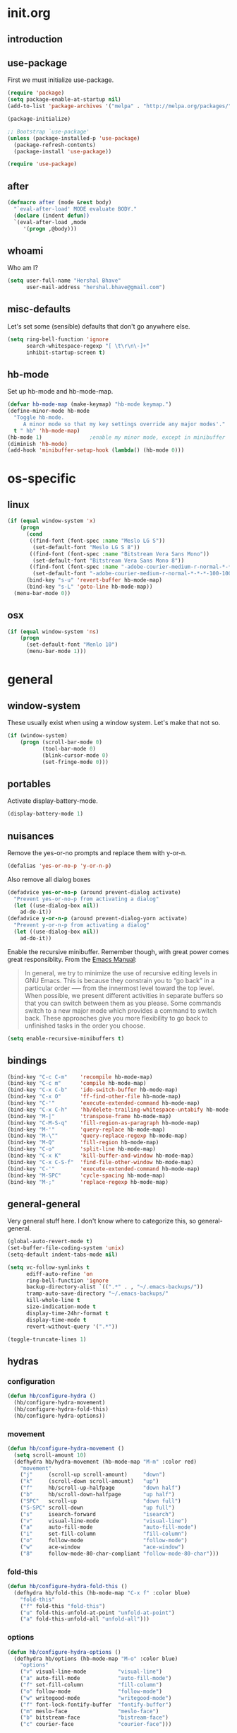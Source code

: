* init.org
** introduction
** use-package
First we must initialize use-package.

#+BEGIN_SRC emacs-lisp :tangle yes
  (require 'package)
  (setq package-enable-at-startup nil)
  (add-to-list 'package-archives '("melpa" . "http://melpa.org/packages/"))

  (package-initialize)

  ;; Bootstrap `use-package'
  (unless (package-installed-p 'use-package)
    (package-refresh-contents)
    (package-install 'use-package))

  (require 'use-package)
#+END_SRC
** after
#+BEGIN_SRC emacs-lisp :tangle yes
  (defmacro after (mode &rest body)
    "`eval-after-load' MODE evaluate BODY."
    (declare (indent defun))
    `(eval-after-load ,mode
       '(progn ,@body)))
#+END_SRC
** whoami
Who am I?

#+BEGIN_SRC emacs-lisp :tangle yes
  (setq user-full-name "Hershal Bhave"
        user-mail-address "hershal.bhave@gmail.com")
#+END_SRC
** misc-defaults
Let's set some (sensible) defaults that don't go anywhere else.

#+BEGIN_SRC emacs-lisp :tangle yes
  (setq ring-bell-function 'ignore
        search-whitespace-regexp "[ \t\r\n\-]+"
        inhibit-startup-screen t)
#+END_SRC
** hb-mode
Set up hb-mode and hb-mode-map.

#+BEGIN_SRC emacs-lisp :tangle yes
  (defvar hb-mode-map (make-keymap) "hb-mode keymap.")
  (define-minor-mode hb-mode
    "Toggle hb-mode.
       A minor mode so that my key settings override any major modes'."
    t " hb" 'hb-mode-map)
  (hb-mode 1)               ;enable my minor mode, except in minibuffer
  (diminish 'hb-mode)
  (add-hook 'minibuffer-setup-hook (lambda() (hb-mode 0)))
#+END_SRC
* os-specific
** linux
#+BEGIN_SRC emacs-lisp :tangle yes
  (if (equal window-system 'x)
      (progn
        (cond
         ((find-font (font-spec :name "Meslo LG S"))
          (set-default-font "Meslo LG S 8"))
         ((find-font (font-spec :name "Bitstream Vera Sans Mono"))
          (set-default-font "Bitstream Vera Sans Mono 8"))
         ((find-font (font-spec :name "-adobe-courier-medium-r-normal-*-*-*-100-100-*-60-iso10646-1"))
          (set-default-font "-adobe-courier-medium-r-normal-*-*-*-100-100-*-60-iso10646-1")))
        (bind-key "s-u" 'revert-buffer hb-mode-map)
        (bind-key "s-L" 'goto-line hb-mode-map))
    (menu-bar-mode 0))
#+END_SRC
** osx
#+BEGIN_SRC emacs-lisp :tangle yes
  (if (equal window-system 'ns)
      (progn
        (set-default-font "Menlo 10")
        (menu-bar-mode 1)))
#+END_SRC
* general
** window-system
These usually exist when using a window system. Let's make that not
so.
#+BEGIN_SRC emacs-lisp :tangle yes
  (if (window-system)
      (progn (scroll-bar-mode 0)
             (tool-bar-mode 0)
             (blink-cursor-mode 0)
             (set-fringe-mode 0)))
#+END_SRC
** portables
Activate display-battery-mode.
#+BEGIN_SRC emacs-lisp :tangle yes
  (display-battery-mode 1)
#+END_SRC

** nuisances
Remove the yes-or-no prompts and replace them with y-or-n.
#+BEGIN_SRC emacs-lisp :tangle yes
  (defalias 'yes-or-no-p 'y-or-n-p)
#+END_SRC

Also remove all dialog boxes
#+BEGIN_SRC emacs-lisp :tangle yes
  (defadvice yes-or-no-p (around prevent-dialog activate)
    "Prevent yes-or-no-p from activating a dialog"
    (let ((use-dialog-box nil))
      ad-do-it))
  (defadvice y-or-n-p (around prevent-dialog-yorn activate)
    "Prevent y-or-n-p from activating a dialog"
    (let ((use-dialog-box nil))
      ad-do-it))
#+END_SRC

Enable the recursive minibuffer. Remember though, with great power
comes great responsiblity. From the [[http://www.gnu.org/software/emacs/manual/html_node/emacs/Recursive-Edit.html][Emacs Manual]]:

#+BEGIN_QUOTE
In general, we try to minimize the use of recursive editing levels in
GNU Emacs. This is because they constrain you to “go back” in a
particular order --— from the innermost level toward the top
level. When possible, we present different activities in separate
buffers so that you can switch between them as you please. Some
commands switch to a new major mode which provides a command to switch
back. These approaches give you more flexibility to go back to
unfinished tasks in the order you choose.
#+END_QUOTE

#+BEGIN_SRC emacs-lisp :tangle yes
  (setq enable-recursive-minibuffers t)
#+END_SRC

** bindings
#+BEGIN_SRC emacs-lisp :tangle yes
  (bind-key "C-c C-m"    'recompile hb-mode-map)
  (bind-key "C-c m"      'compile hb-mode-map)
  (bind-key "C-x C-b"    'ido-switch-buffer hb-mode-map)
  (bind-key "C-x O"      'ff-find-other-file hb-mode-map)
  (bind-key "C-'"        'execute-extended-command hb-mode-map)
  (bind-key "C-x C-h"    'hb/delete-trailing-whitespace-untabify hb-mode-map)
  (bind-key "M-|"        'transpose-frame hb-mode-map)
  (bind-key "C-M-S-q"    'fill-region-as-paragraph hb-mode-map)
  (bind-key "M-'"        'query-replace hb-mode-map)
  (bind-key "M-\""       'query-replace-regexp hb-mode-map)
  (bind-key "M-Q"        'fill-region hb-mode-map)
  (bind-key "C-o"        'split-line hb-mode-map)
  (bind-key "C-x K"      'kill-buffer-and-window hb-mode-map)
  (bind-key "C-x C-S-f"  'find-file-other-window hb-mode-map)
  (bind-key "C-'"        'execute-extended-command hb-mode-map)
  (bind-key "M-SPC"      'cycle-spacing hb-mode-map)
  (bind-key "M-;"        'replace-regexp hb-mode-map)
#+END_SRC
** general-general
Very general stuff here. I don't know where to categorize this, so
general-general.
#+BEGIN_SRC emacs-lisp :tangle yes
  (global-auto-revert-mode t)
  (set-buffer-file-coding-system 'unix)
  (setq-default indent-tabs-mode nil)

  (setq vc-follow-symlinks t
        ediff-auto-refine 'on
        ring-bell-function 'ignore
        backup-directory-alist `((".*" . , "~/.emacs-backups/"))
        tramp-auto-save-directory "~/.emacs-backups/"
        kill-whole-line t
        size-indication-mode t
        display-time-24hr-format t
        display-time-mode t
        revert-without-query '(".*"))

  (toggle-truncate-lines 1)
#+END_SRC

** hydras
*** configuration
#+BEGIN_SRC emacs-lisp :tangle yes
  (defun hb/configure-hydra ()
    (hb/configure-hydra-movement)
    (hb/configure-hydra-fold-this)
    (hb/configure-hydra-options))
#+END_SRC
*** movement
#+BEGIN_SRC emacs-lisp :tangle yes
  (defun hb/configure-hydra-movement ()
    (setq scroll-amount 10)
    (defhydra hb/hydra-movement (hb-mode-map "M-m" :color red)
      "movement"
      ("j"     (scroll-up scroll-amount)     "down")
      ("k"     (scroll-down scroll-amount)   "up")
      ("f"     hb/scroll-up-halfpage         "down half")
      ("b"     hb/scroll-down-halfpage       "up half")
      ("SPC"   scroll-up                     "down full")
      ("S-SPC" scroll-down                   "up full")
      ("s"     isearch-forward               "isearch")
      ("v"     visual-line-mode              "visual-line")
      ("a"     auto-fill-mode                "auto-fill-mode")
      ("i"     set-fill-column               "fill-column")
      ("o"     follow-mode                   "follow-mode")
      ("w"     ace-window                    "ace-window")
      ("8"     follow-mode-80-char-compliant "follow-mode-80-char")))
#+END_SRC
*** fold-this
#+BEGIN_SRC emacs-lisp :tangle yes
  (defun hb/configure-hydra-fold-this ()
    (defhydra hb/fold-this (hb-mode-map "C-x f" :color blue)
      "fold-this"
      ("f" fold-this "fold-this")
      ("u" fold-this-unfold-at-point "unfold-at-point")
      ("a" fold-this-unfold-all "unfold-all")))
#+END_SRC
*** options
#+BEGIN_SRC emacs-lisp :tangle yes
  (defun hb/configure-hydra-options ()
    (defhydra hb/options (hb-mode-map "M-o" :color blue)
      "options"
      ("v" visual-line-mode          "visual-line")
      ("a" auto-fill-mode            "auto-fill-mode")
      ("f" set-fill-column           "fill-column")
      ("o" follow-mode               "follow-mode")
      ("w" writegood-mode            "writegood-mode")
      ("f" font-lock-fontify-buffer  "fontify-buffer")
      ("m" meslo-face                "meslo-face")
      ("b" bitstream-face            "bistream-face")
      ("c" courier-face              "courier-face")))
#+END_SRC
* packages
** ace-window
#+BEGIN_SRC emacs-lisp :tangle yes
  (use-package ace-window
    :ensure t
    :config
    (bind-key "C-x p" 'ace-window hb-mode-map)
    (setq aw-leading-char-style 'path
          aw-keys (number-sequence 97 (+ 97 26)))
    (custom-set-faces '(aw-leading-char-face ((t (:inherit ace-jump-face-foreground :height 3.0))))))
#+END_SRC
** auto-complete
#+BEGIN_SRC emacs-lisp :tangle yes
  (use-package auto-complete
    :ensure t
    :config
    (setq ac-use-menu-map t)
    (ac-config-default)
    (setq-default ac-auto-show-menu 0.1)
    (setq-default ac-sources (append '(ac-source-imenu) ac-sources))
    (bind-key "C-n" nil ac-menu-map)
    (bind-key "C-p" nil ac-menu-map)
    (global-auto-complete-mode)
    :diminish "")
#+END_SRC
** bind-key
#+BEGIN_SRC emacs-lisp :tangle yes
  (use-package bind-key
    :ensure t)
#+END_SRC
** bliss-theme
#+BEGIN_SRC emacs-lisp :tangle yes
  (use-package bliss-theme
    :ensure t
    :config
    (load-theme 'bliss t)
    (set-face-attribute 'highlight nil :foreground 'nil :underline 'nil :background "#222222"))
#+END_SRC
** bury-successful-compilation
#+BEGIN_SRC emacs-lisp :tangle yes
  (use-package bury-successful-compilation
    :ensure t
    :config (bury-successful-compilation))
#+END_SRC
** diminish
#+BEGIN_SRC emacs-lisp :tangle yes
  (use-package diminish
    :commands diminish
    :config
    (diminish 'auto-fill-function)
    (diminish 'visual-line-mode))
#+END_SRC
** ediff
#+BEGIN_SRC emacs-lisp :tangle yes
  (use-package ediff
    :ensure t
    :config (setq ediff-window-setup-function 'ediff-setup-windows-plain))
#+END_SRC
** expand-region
#+BEGIN_SRC emacs-lisp :tangle yes
  (use-package expand-region
    :ensure t
    :config
    (bind-key "C-=" 'er/expand-region hb-mode-map)
    (bind-key "C-+" 'er/contract-region hb-mode-map))
#+END_SRC
** fic-mode
#+BEGIN_SRC emacs-lisp :tangle yes
  (use-package fic-mode
    :ensure t
    :config
    (add-hook 'prog-mode-hook 'turn-on-fic-mode))
#+END_SRC
** fold-this
#+BEGIN_SRC emacs-lisp :tangle yes
  (use-package fold-this
    :ensure t)
#+END_SRC
** icomplete+
#+BEGIN_SRC emacs-lisp :tangle yes
  (use-package icomplete+
    :ensure t
    :config (icomplete-mode))
#+END_SRC
** ido
*** configuration
#+BEGIN_SRC emacs-lisp :tangle yes
  (defun hb/configure-ido ()
    (hb/configure-ido-preferences)
    (advice-add 'ido-init-completion-maps :after
                #'hb/configure-ido-bindings))
#+END_SRC
*** preferences
#+BEGIN_SRC emacs-lisp :tangle yes
  (defun hb/configure-ido-preferences ()
    (setq ido-enable-flex-matching t
            ido-everywhere t
            ido-max-directory-size 100000
            ido-create-new-buffer 'always
            ido-default-file-method 'selected-window
            ido-default-buffer-method 'selected-window))
#+END_SRC
*** bindings
#+BEGIN_SRC emacs-lisp :tangle yes
  (defun hb/configure-ido-bindings ()
    (bind-key "C-a" nil ido-common-completion-map))
#+END_SRC
*** package
#+BEGIN_SRC emacs-lisp :tangle yes
  (use-package ido
    :ensure t
    :config
    (hb/configure-ido))
#+END_SRC
** ido-complete-space-or-hyphen
#+BEGIN_SRC emacs-lisp :tangle yes
  (use-package ido-complete-space-or-hyphen
    :ensure t
    :config
    (ido-complete-space-or-hyphen-enable))
#+END_SRC
** ido-hacks
#+BEGIN_SRC emacs-lisp :tangle yes
  (use-package ido-hacks
    :ensure t
    :config
    (ido-mode 1)
    (ido-hacks-mode 1))
#+END_SRC
** ido-vertical
#+BEGIN_SRC emacs-lisp :tangle yes
  (use-package ido-vertical-mode
    :ensure t
    :config
    (ido-vertical-mode 1)
    (setq ido-vertical-show-count t
          ido-use-faces t
          ido-vertical-define-keys 'C-n-C-p-up-down-left-right))
#+END_SRC
** multiple-cursors
*** configuration
#+BEGIN_SRC emacs-lisp :tangle yes
  (defun hb/configure-mc ()
    (hb/configure-mc-isearch)
    (hb/configure-mc-bindings)
    (hb/configure-mc-fixes))
#+END_SRC
*** mc-isearch
#+BEGIN_SRC emacs-lisp :tangle yes
  (defun hb/configure-mc-isearch ()
        (defvar jc/mc-search--last-term nil)
        (defun jc/mc-search (search-command)
          ;; Read new search term when not repeated command or applying to fake cursors
          (when (and (not mc--executing-command-for-fake-cursor)
                     (not (eq last-command 'jc/mc-search-forward))
                     (not (eq last-command 'jc/mc-search-backward)))
            (setq jc/mc-search--last-term (read-from-minibuffer "Search: ")))
          (funcall search-command jc/mc-search--last-term))
        (defun jc/mc-search-forward ()
          "Simplified version of forward search that supports multiple cursors"
          (interactive)
          (jc/mc-search 'search-forward))
        (defun jc/mc-search-backward ()
          "Simplified version of backward search that supports multiple cursors"
          (interactive)
          (jc/mc-search 'search-backward)))
  (after 'multiple-cursors
    (bind-key "C-s" 'jc/mc-search-forward mc/keymap)
    (bind-key "C-r" 'jc/mc-search-backward mc/keymap))
#+END_SRC
*** bindings
#+BEGIN_SRC emacs-lisp :tangle yes
  (defun hb/configure-mc-bindings ()
    (bind-key "C-S-c C-S-c" 'mc/edit-lines hb-mode-map)
    (bind-key "C-S-SPC" 'set-rectangular-region-anchor hb-mode-map)
    (bind-key "C->" 'mc/mark-next-like-this hb-mode-map)
    (bind-key "C-<" 'mc/mark-previous-like-this hb-mode-map)
    (bind-key "C-c C-<" 'mc/mark-all-like-this hb-mode-map)
    (bind-key "C-c C->" 'mc/mark-all-like-this-dwim hb-mode-map)
    (bind-key "C-c ~" 'mc/insert-numbers hb-mode-map)
    (bind-key "M-~" 'mc/sort-regions hb-mode-map)
    (bind-key "C-~" 'mc/reverse-regions hb-mode-map)
    (bind-key "C-S-c C-e" 'mc/edit-ends-of-lines hb-mode-map)
    (bind-key "C-S-c C-a" 'mc/edit-beginnings-of-lines hb-mode-map))
#+END_SRC
*** fixes
#+BEGIN_SRC emacs-lisp :tangle yes
  (defun hb/configure-mc-fixes ()
    (bind-key "M-SPC" 'just-one-space mc/keymap))
#+END_SRC
*** package
#+BEGIN_SRC emacs-lisp :tangle yes
  (use-package multiple-cursors
    :ensure t
    :config (hb/configure-mc))
#+END_SRC
** org
#+BEGIN_SRC emacs-lisp :tangle yes
  (use-package org
    :ensure t
    :config
    (setq org-src-window-setup 'other-window
          org-startup-indented t
          org-hide-emphasis-markers t
          org-startup-folded 'content)
    (after 'org-indent
      (diminish 'org-indent-mode ""))
    (bind-key "C-x C-s" 'org-babel-tangle org-mode-map)
    (add-hook 'org-mode-hook 'auto-fill-mode)
    (add-hook 'org-mode-hook 'visual-line-mode))
#+END_SRC
** paredit
#+BEGIN_SRC emacs-lisp :tangle yes
  (use-package paredit
    :ensure t
    :config (add-hook 'emacs-lisp-mode-hook 'paredit-mode)
    :diminish " P")
#+END_SRC
** paredit-everywhere
#+BEGIN_SRC emacs-lisp :tangle yes
  (use-package paredit-everywhere
    :ensure t
    :config (add-hook 'prog-mode-hook 'paredit-everywhere-mode)
    :diminish "")
#+END_SRC
** undo-tree
*** configuration
Thanks [[http://whattheemacsd.com/my-misc.el-02.html][Magnar]]!
#+BEGIN_SRC emacs-lisp :tangle yes
  (defun hb/configure-undo-tree ()
    (defadvice undo-tree-undo (around keep-region activate)
      (if (use-region-p)
          (let ((m (set-marker (make-marker) (mark)))
                (p (set-marker (make-marker) (point))))
            ad-do-it
            (goto-char p)
            (set-mark m)
            (set-marker p nil)
            (set-marker m nil))
        ad-do-it)))
#+END_SRC
*** package
#+BEGIN_SRC emacs-lisp :tangle yes
  (use-package undo-tree
    :ensure t
    :diminish ""
    :config
    (hb/configure-undo-tree)
    (global-undo-tree-mode))
#+END_SRC
** uniquify
#+BEGIN_SRC emacs-lisp :tangle yes
  (require 'uniquify)
  (setq uniquify-buffer-name-style 'post-forward
        uniquify-separator ":")
#+END_SRC
** hydra
#+BEGIN_SRC emacs-lisp :tangle yes
  (use-package hydra
    :ensure t
    :config (hb/configure-hydra))
#+END_SRC
** magit
#+BEGIN_SRC emacs-lisp :tangle yes
  (use-package magit
    :ensure t
    :commands magit-status
    :init
    (bind-key "C-c g" 'magit-status hb-mode-map)
    (setq magit-auto-revert-mode-lighter ""))
#+END_SRC
** monochrome-theme
#+BEGIN_SRC emacs-lisp :tangle no
  (use-package monochrome-theme
    :ensure t)
#+END_SRC
** smartparens-mode
*** emacs-lisp
#+BEGIN_SRC emacs-lisp :tangle yes
  (defun hb/configure-smartparens-emacs-lisp ()
    (sp-local-pair 'emacs-lisp-mode "'" nil :actions nil))
#+END_SRC
*** package
#+BEGIN_SRC emacs-lisp :tangle yes
  (use-package smartparens
    :ensure t
    :diminish ""
    :config
    (smartparens-global-mode)
    (show-smartparens-global-mode)
    (hb/configure-smartparens-emacs-lisp))
#+END_SRC
** transpose-frame
#+BEGIN_SRC emacs-lisp :tangle yes
  (use-package transpose-frame
    :ensure t
    :config (bind-key "M-|" 'transpose-frame hb-mode-map))
#+END_SRC
** winner
#+BEGIN_SRC emacs-lisp :tangle yes
  (use-package winner
    :ensure t
    :config (winner-mode 1))
#+END_SRC
** windmove
#+BEGIN_SRC emacs-lisp :tangle yes
  (use-package windmove
    :ensure t
    :config (windmove-default-keybindings))
#+END_SRC
** writegood-mode
#+BEGIN_SRC emacs-lisp
  (use-package writegood-mode
    :ensure t
    :config
    (add-hook 'latex-mode-hook 'writegood-mode)
    (add-hook 'org-mode-hook 'writegood-mode))
#+END_SRC
* major-modes
** c++
#+BEGIN_SRC emacs-lisp :tangle yes
  (defun hb/configure-c-common ()
      (setq c-basic-offset 4
            comment-start "/* "
            comment-end " */"))
  (add-hook 'c-mode-common-hook 'hb/configure-c-common)
#+END_SRC
** java
#+BEGIN_SRC emacs-lisp :tangle yes
  (defun hb/configure-java ()
      (setq c-basic-offset 4
            comment-start "/* "
            comment-end " */"))
  (add-hook 'java-mode-hook 'hb/configure-java)
#+END_SRC
* macros
** hb/quotemeta
#+BEGIN_SRC emacs-lisp :tangle yes
  (defun hb/quotemeta (str-val)
    "Return STR-VAL with all non-word characters and / escaped with backslash.

  This is more vigorous than `shell-quote-argument'."
    (save-match-data
      (replace-regexp-in-string "\\([^A-Za-z_0-9 /]\\)" "\\\\\\1" str-val)))
#+END_SRC
** follow-mode-80-char-compliant
Thanks to @EricCrosson.
#+BEGIN_SRC emacs-lisp :tangle yes
  (defun follow-mode-80-char-compliant()
    "Open the current buffer in `follow-mode' in as many 80-char
  windows as you can fit on this screen."
    (interactive)
    (delete-other-windows)
    (follow-mode 1)
    (let ((width (window-total-width nil 'floor)))
      (while (> width 80)
        (split-window-horizontally)
        (balance-windows)
        (setq width (window-total-width nil 'floor))))
    (delete-window)
    (balance-windows)
    (recenter-top-bottom))
#+END_SRC
** delete-trailing-whitespace-untabify
I want this to be everywhere except in Makefiles.
#+BEGIN_SRC emacs-lisp :tangle yes
  (setq makefile-modes '(makefile-mode
                         makefile-bsdmake-mode
                         makefile-gmake-mode
                         makefile-imake-mode
                         makefile-makepp-mode
                         makefile-automake-mode))

  (defun hb/delete-trailing-whitespace-untabify ()
    (interactive)
    (if (not (member major-mode makefile-modes))
        (progn
          (delete-trailing-whitespace (point-min) (point-max))
          (untabify (point-min) (point-max)))))

  (add-hook 'before-save-hook 'hb/delete-trailing-whitespace-untabify)
#+END_SRC
** scroll-halfpage
#+BEGIN_SRC emacs-lisp :tangle yes
  (defun window-half-height ()
    (max 1 (/ (1- (window-height (selected-window))) 2)))

  (defun hb/scroll-up-halfpage ()
    (interactive)
    (scroll-up (window-half-height)))

  (defun hb/scroll-down-halfpage ()
    (interactive)
    (scroll-down (window-half-height)))
#+END_SRC
** back-to-indentation-or-beginning
This frees up M-m by making C-a do double-duty as beginning-of-line
and back-to-indentation
#+BEGIN_SRC emacs-lisp :tangle yes
  (defun back-to-indentation-or-beginning ()
    (interactive)
    (if (bolp) (back-to-indentation) (beginning-of-line)))
  (bind-key "C-a" 'back-to-indentation-or-beginning hb-mode-map)
#+END_SRC
** visit-term-buffer
Quickly visit an open term buffer
Credits: @bbatsov, http://emacsredux.com/blog/2013/03/29/terminal-at-your-fingertips/
#+BEGIN_SRC emacs-lisp :tangle yes
  (defun visit-term-buffer ()
    "Create or visit a terminal buffer."
    (interactive)
    (if (not (get-buffer "*ansi-term*"))
        (progn
          (split-window-sensibly (selected-window))
          (other-window 1)
          (ansi-term (getenv "SHELL")))
      (switch-to-buffer-other-window "*ansi-term*")))
  (bind-key "C-c t" 'visit-term-buffer hb-mode-map)
#+END_SRC
** ido-goto-symbol
#+BEGIN_SRC emacs-lisp :tangle yes
  (defun ido-goto-symbol (&optional symbol-list)
    "Refresh imenu and jump to a place in the buffer using Ido."
    (interactive)
    (unless (featurep 'imenu)
      (require 'imenu nil t))
    (cond
     ((not symbol-list)
      (let ((ido-mode ido-mode)
            (ido-enable-flex-matching
             (if (boundp 'ido-enable-flex-matching)
                 ido-enable-flex-matching t))
            name-and-pos symbol-names position)
        (unless ido-mode
          (ido-mode 1)
          (setq ido-enable-flex-matching t))
        (while (progn
                 (imenu--cleanup)
                 (setq imenu--index-alist nil)
                 (ido-goto-symbol (imenu--make-index-alist))
                 (setq selected-symbol
                       (ido-completing-read "Symbol? " symbol-names))
                 (string= (car imenu--rescan-item) selected-symbol)))
        (unless (and (boundp 'mark-active) mark-active)
          (push-mark nil t nil))
        (setq position (cdr (assoc selected-symbol name-and-pos)))
        (cond
         ((overlayp position)
          (goto-char (overlay-start position)))
         (t
          (goto-char position)))))
     ((listp symbol-list)
      (dolist (symbol symbol-list)
        (let (name position)
          (cond
           ((and (listp symbol) (imenu--subalist-p symbol))
            (ido-goto-symbol symbol))
           ((listp symbol)
            (setq name (car symbol))
            (setq position (cdr symbol)))
           ((stringp symbol)
            (setq name symbol)
            (setq position
                  (get-text-property 1 'org-imenu-marker symbol))))
          (unless (or (null position) (null name)
                      (string= (car imenu--rescan-item) name))
            (add-to-list 'symbol-names name)
            (add-to-list 'name-and-pos (cons name position))))))))
  (bind-key "C-c i" 'ido-goto-symbol hb-mode-map)
  (bind-key "C-c I" 'imenu hb-mode-map)
#+END_SRC
** comment-dwim-line
#+BEGIN_SRC emacs-lisp :tangle yes
  (defun comment-dwim-line (&optional arg)
    "Replacement for the comment-dwim command.
  If no region is selected and current line is not blank and we are not at the end of the line,
  then comment current line.
  Replaces default behaviour of comment-dwim, when it inserts comment at the end of the line."
    (interactive "*P")
    (comment-normalize-vars)
    (if (or (and (not (region-active-p)) (not (looking-at "[ \t]*$"))) (and (not (equal comment-end "")) (looking-at (hb/quotemeta comment-end))))
        (if (looking-at (hb/quotemeta comment-end))
            (progn
              (comment-or-uncomment-region (if (comment-beginning) (comment-beginning) (line-beginning-position)) (line-end-position))
              (delete-trailing-whitespace (line-beginning-position) (line-end-position)))
          (comment-or-uncomment-region (line-beginning-position) (line-end-position)))
      (comment-dwim arg)))

  (bind-key "C-;" 'comment-dwim-line hb-mode-map)
#+END_SRC
** faces
*** meslo-face
#+BEGIN_SRC emacs-lisp :tangle yes
  (defun meslo-face ()
    (interactive)
    (set-default-font "Meslo LG S 8"))
#+END_SRC
*** bitstream-face
#+BEGIN_SRC emacs-lisp :tangle yes
  (defun bitstream-face ()
    (interactive)
    (set-default-font "Bitstream Vera Sans Mono 8"))
#+END_SRC
*** courier-face
#+BEGIN_SRC emacs-lisp :tangle yes
  (defun courier-face ()
    (interactive)
    (set-default-font "-adobe-courier-medium-r-normal-*-*-*-100-100-*-60-iso10646-1"))
#+END_SRC
** capitalize-dwim
Not sure why this doesn't exist yet.q
#+BEGIN_SRC emacs-lisp :tangle yes
  (defun capitalize-line-dwim ()
    (interactive)
    (if (region-active-p)
        (save-excursion
          (let ((beg (region-beginning))
                (end (region-end)))
            (capitalize-region beg end)))
      (save-excursion
        (let ((beg (line-beginning-position))
              (end (line-end-position)))
          (capitalize-region beg end)))))

  (bind-key "C-x c" 'capitalize-line-dwim hb-mode-map)
#+END_SRC
* conclusion
Open this file
#+BEGIN_SRC emacs-lisp :tangle yes
  (find-file "~/.emacs.d/init.org")
#+END_SRC

* [0/15] todos
:PROPERTIES:
:visibility: overview
:END:
** TODO :emacs: macro to create 'BEGIN_SRC emacs-lisp :tangle yes' blocks
** TODO :autocomplete:org: get ac-complete-org working
** TODO :org: find out how to use orgmode tags properly
Reference [[http://orgmode.org/manual/Tags.html][the org manual]].
** TODO :annoy:org: don't allow 'org-edit-special' to clobber my window config
** TODO :annoy: make something similar to esc's should-have functions
** TODO :annoy: delete-that-newly-opened-window
- add to movement hydra ("d"?)
** TODO :annoy: reopen-in-other-window
- add to movement hydra ("o"?)
** TODO :annoy:org: add org fly-dictate minor mode
Should automatically correct dictation issues. Prospective features:
- make heading titles capitalized
  - except when there are more than two consecutive upper case characters
    - if so, ignore that word
    - else continue capitalizing
- automatically create definitions based on dictating a specific word
  or phrase:
  - maybe a way to dictate a M-x command?
    - "dictate-meta-x"!
- if there is a capital letter in the middle of a word, that probably
  means that the word needs to be split
  - e.g. thisThat -> this that
  - determine when the concatenation needs to be split into two
    sentences or two words
** TODO :magit:hydra:git: make git hydra
should have some common vc, magit, git-messenger, and git-timemachine
commands
** TODO :annoy: set up c++ indentation rules properly
- public/private spacing
- set up style
- constructor arguments should be auto-filled and c-basic-offset
  tabbed
  - the constructor argument name and type should not be broken across
    lines
** TODO :dired: investigate up dired-single
- [[http://www.emacswiki.org/emacs/dired-single.el]]
** TODO :convenience: investigate company-mode
** TODO :convenience: integrate semantic with c/c++
** TODO :convenience: investigate test-map
** TODO :convenience: investivate paredit vs smartparens
